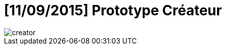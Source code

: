 = [11/09/2015] Prototype Créateur
:hp-tags: pre-prod

image::https://raw.githubusercontent.com/3991/3991.github.io/master/images/creator.jpg[]